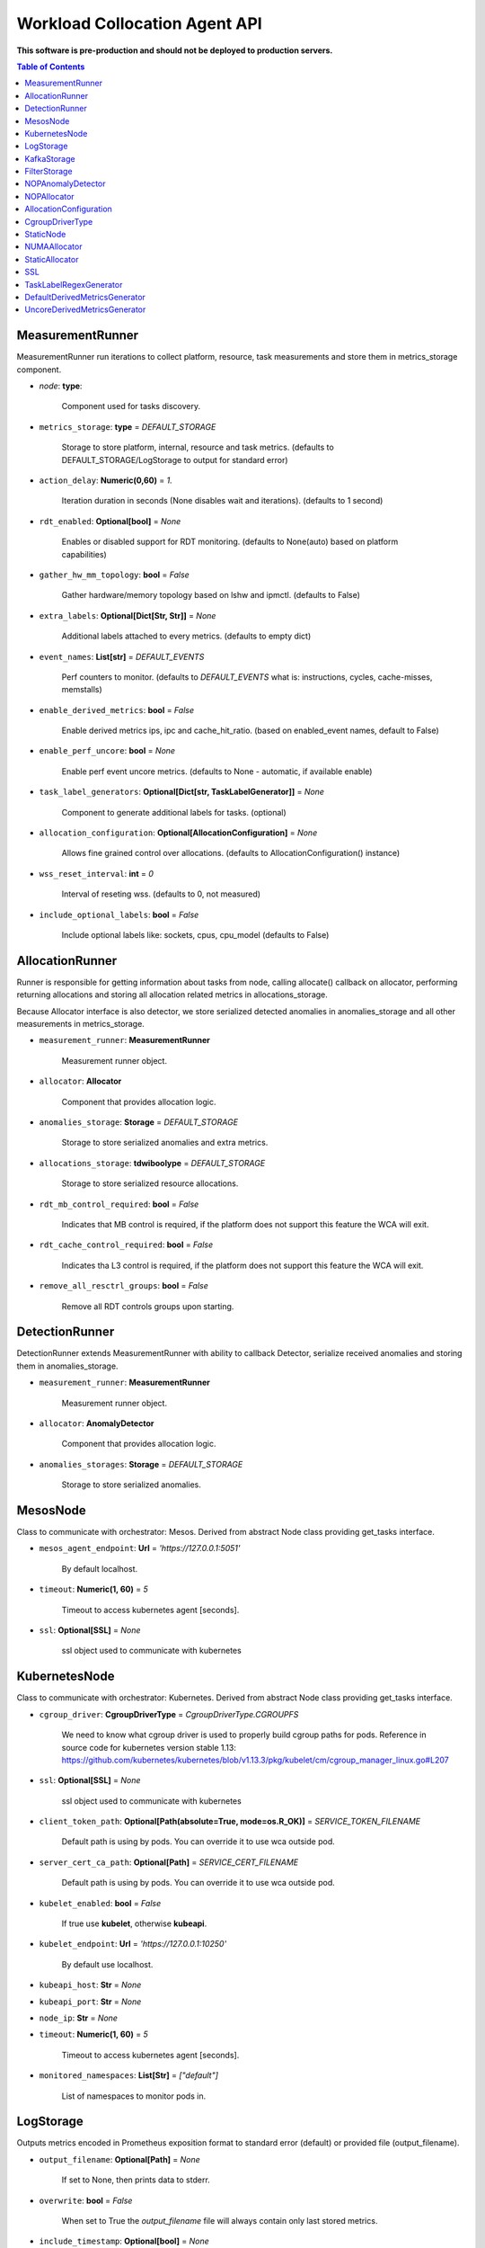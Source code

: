 
==============================
Workload Collocation Agent API
==============================

**This software is pre-production and should not be deployed to production servers.**

.. contents:: Table of Contents


MeasurementRunner
=================


MeasurementRunner run iterations to collect platform, resource, task measurements
and store them in metrics_storage component.

- `node`: **type**: 
    
    Component used for tasks discovery.

- ``metrics_storage``: **type** = `DEFAULT_STORAGE` 

    Storage to store platform, internal, resource and task metrics.
    (defaults to DEFAULT_STORAGE/LogStorage to output for standard error)

- ``action_delay``: **Numeric(0,60)** = *1.* 

    Iteration duration in seconds (None disables wait and iterations).
    (defaults to 1 second)

- ``rdt_enabled``: **Optional[bool]** = *None* 

    Enables or disabled support for RDT monitoring.
    (defaults to None(auto) based on platform capabilities)

- ``gather_hw_mm_topology``: **bool** = *False* 

    Gather hardware/memory topology based on lshw and ipmctl.
    (defaults to False)

- ``extra_labels``: **Optional[Dict[Str, Str]]** = *None* 

    Additional labels attached to every metrics.
    (defaults to empty dict)

- ``event_names``: **List[str]** = `DEFAULT_EVENTS` 

    Perf counters to monitor.
    (defaults to `DEFAULT_EVENTS` what is: instructions, cycles, cache-misses, memstalls)

- ``enable_derived_metrics``: **bool** = *False* 

    Enable derived metrics ips, ipc and cache_hit_ratio.
    (based on enabled_event names, default to False)

- ``enable_perf_uncore``: **bool** = *None* 

    Enable perf event uncore metrics.
    (defaults to None - automatic, if available enable)

- ``task_label_generators``: **Optional[Dict[str, TaskLabelGenerator]]** = *None* 

    Component to generate additional labels for tasks.
    (optional)

- ``allocation_configuration``: **Optional[AllocationConfiguration]** = *None* 

    Allows fine grained control over allocations.
    (defaults to AllocationConfiguration() instance)

- ``wss_reset_interval``: **int** = *0* 

    Interval of reseting wss.
    (defaults to 0, not measured)

- ``include_optional_labels``: **bool** = *False* 

    Include optional labels like: sockets, cpus, cpu_model
    (defaults to False)



AllocationRunner
================

Runner is responsible for getting information about tasks from node,
calling allocate() callback on allocator, performing returning allocations
and storing all allocation related metrics in allocations_storage.

Because Allocator interface is also detector, we store serialized detected anomalies
in anomalies_storage and all other measurements in metrics_storage.


- ``measurement_runner``: **MeasurementRunner**

    Measurement runner object.

- ``allocator``: **Allocator**

    Component that provides allocation logic.

- ``anomalies_storage``: **Storage** = `DEFAULT_STORAGE`

    Storage to store serialized anomalies and extra metrics.

- ``allocations_storage``: **tdwiboolype** = `DEFAULT_STORAGE`

    Storage to store serialized resource allocations.

- ``rdt_mb_control_required``: **bool** = *False* 

    Indicates that MB control is required,
    if the platform does not support this feature the WCA will exit.

- ``rdt_cache_control_required``: **bool** = *False* 

    Indicates tha L3 control is required,
    if the platform does not support this feature the WCA will exit.

- ``remove_all_resctrl_groups``: **bool** = *False* 

    Remove all RDT controls groups upon starting.



DetectionRunner
===============

DetectionRunner extends MeasurementRunner with ability to callback Detector,
serialize received anomalies and storing them in anomalies_storage.

- ``measurement_runner``: **MeasurementRunner**

    Measurement runner object.

- ``allocator``: **AnomalyDetector**

    Component that provides allocation logic.

- ``anomalies_storages``: **Storage** = *DEFAULT_STORAGE*

    Storage to store serialized anomalies.



MesosNode
=========

Class to communicate with orchestrator: Mesos.
Derived from abstract Node class providing get_tasks interface.

- ``mesos_agent_endpoint``: **Url** = *'https://127.0.0.1:5051'*

    By default localhost.

- ``timeout``: **Numeric(1, 60)** = *5*

    Timeout to access kubernetes agent [seconds].

- ``ssl``: **Optional[SSL]** = *None*
    
    ssl object used to communicate with kubernetes



KubernetesNode
==============

Class to communicate with orchestrator: Kubernetes.
Derived from abstract Node class providing get_tasks interface.

- ``cgroup_driver``: **CgroupDriverType** = *CgroupDriverType.CGROUPFS*
    
    We need to know what cgroup driver is used to properly build cgroup paths for pods.
    Reference in source code for kubernetes version stable 1.13: 
    https://github.com/kubernetes/kubernetes/blob/v1.13.3/pkg/kubelet/cm/cgroup_manager_linux.go#L207


- ``ssl``: **Optional[SSL]** = *None*
    
    ssl object used to communicate with kubernetes

- ``client_token_path``: **Optional[Path(absolute=True, mode=os.R_OK)]** = *SERVICE_TOKEN_FILENAME*

    Default path is using by pods. You can override it to use wca outside pod.

- ``server_cert_ca_path``: **Optional[Path]** = *SERVICE_CERT_FILENAME*

    Default path is using by pods. You can override it to use wca outside pod.

- ``kubelet_enabled``: **bool** = *False*

    If true use **kubelet**, otherwise **kubeapi**.

- ``kubelet_endpoint``: **Url** = *'https://127.0.0.1:10250'*

    By default use localhost.

- ``kubeapi_host``: **Str** = *None*

- ``kubeapi_port``: **Str** = *None* 

- ``node_ip``: **Str** = *None*

- ``timeout``: **Numeric(1, 60)** = *5*

    Timeout to access kubernetes agent [seconds].

- ``monitored_namespaces``: **List[Str]** =  *["default"]*

    List of namespaces to monitor pods in.



LogStorage
==========

Outputs metrics encoded in Prometheus exposition format
to standard error (default) or provided file (output_filename).

- ``output_filename``: **Optional[Path]** = *None*

    If set to None, then prints data to stderr.

- ``overwrite``: **bool** = *False*

    When set to True the `output_filename` file will always contain
    only last stored metrics.

- ``include_timestamp``: **Optional[bool]** = *None*

    Whether to add timestamps to metrics.
    If set to None while constructing (default value), then it will be
    set in the constructor to a value depending on the field `overwrite`:

    - with `overwrite` set to True, timestamps are not added
      (in order to minimise number of parameters needed to be
      set when one use node exporter),
    - with `overwrite` set to False, timestamps are added.

- ``filter_labels``: **Optional[List[str]]** = *None*




KafkaStorage
============

Storage for saving metrics in Kafka.

- ``topic``: **Str**

    name of a kafka topic where message should be saved

- ``brokers_ips``: **List[IpPort]** = *"127.0.0.1:9092"*  

    list of addresses with ports of all kafka brokers (kafka nodes)

- ``max_timeout_in_seconds``: **Numeric(0, 5)** = *0.5* 

    if a message was not delivered in maximum_timeout seconds
    self.store will throw FailedDeliveryException

- ``extra_config``: **Dict[Str, Str]** = *None* 

    additionall key value pairs that will be passed to kafka driver
    https://github.com/edenhill/librdkafka/blob/master/CONFIGURATION.md
    e.g. {'debug':'broker,topic,msg'} to enable logging for kafka producer threads

- ``ssl``: **Optional[SSL]** = *None* 

    secure socket layer object



FilterStorage
=============

Helper class to store metrics in multiple standard storages.
Additionally filters can be provided to filter metrics which will be provided to storages.

- ``storages``: **List[Storage]**
    
    list of storages

- ``filter``: **Optional[List[str]]** = *None*

    list of filters




NOPAnomalyDetector
==================

	Dummy detector which does nothing.

NOPAllocator
============

	Dummy allocator which does nothing.

AllocationConfiguration
=======================


- ``cpu_quota_period``: **Numeric** = *1000*

    Default value for cpu.cpu_period [ms] (used as denominator).

- ``cpu_shares_unit``: **Numeric** = *1000*

    Multiplier of AllocationType.CPU_SHARES allocation value.
    E.g. setting 'CPU_SHARES' to 2.0 will set 2000 shares effectively
    in cgroup cpu controller.

- ``default_rdt_l3``: **Str** = *None*

    Default resource allocation for last level cache (L3)
    for root RDT group. Root RDT group is used as default group for all tasks,
    unless explicitly reconfigured by allocator.
    `None` (the default value) means no limit (effectively set to maximum available value).

- ``default_rdt_mb``: **Str** = *None*

    Default resource allocation for memory bandwitdh
    for root RDT group. Root RDT group is used as default group for all tasks,
    unless explicitly reconfigured by allocator.
    `None` (the default value) means no limit (effectively set to maximum available value).




CgroupDriverType
================

	An enumeration.

StaticNode
==========

Simple implementation of Node that returns tasks based on
provided list on tasks names.

Tasks are returned only if corresponding cgroups exists:
- /sys/fs/cgroup/cpu/(task_name)
- /sys/fs/cgroup/cpuacct/(task_name)
- /sys/fs/cgroup/perf_event/(task_name)

Otherwise, the item is ignored.



NUMAAllocator
=============


Allocator aimed to minimize remote NUMA memory accesses for processes.

- ``algorithm``: **NUMAAlgorithm** = *'fill_biggest_first'*:

    User can choose from options: *'fill_biggest_first'*, *'minimize_migration'* to specify policy
    determining which task is chosen to be pinned.

    - *'fill_biggest_first'*

        Algorithm only cares about sum of already pinned task's memory to each numa node.
        In each step tries to pin the biggest possible task to numa node, where sum of pinned task is the lowest.

    - *'minimize_migrations'*
        
        Algorithm tries to minimize amount of memory which needs to be remigrated between numa nodes.
        Into consideration takes information: where a task memory is allocated (on which NUMA nodes),
        which are nodes where the sum of pinned memory is the lowest and which are nodes where most free memory is available.

- ``loop_min_task_balance``: **float** = *0.0*:
    
    Minimal value of task_balance so the task is not skipped during rebalancing analysis
    by default turn off, none of tasks are skipped due to this reason


- ``free_space_check``: **bool** = *False*:
    
    If True, then do not migrate if not enough space on target numa node.
   

- ``migrate_pages``: **bool** = *True*:
    
    If use syscall "migrate pages" (forced, synchronous migrate pages of a task)
   

- ``migrate_pages_min_task_balance``: **Optional[float]** = *0.95*:
    
    Works if migrate_pages == True. Then if set tells, when remigrate pages of already pinned task. 
    If not at least migrate_pages_min_task_balance * TASK_TOTAL_SIZE bytes of memory resides on pinned node, then # tries to remigrate all pages allocated on other nodes to target node.


- ``cgroups_cpus_binding``: **bool** = *True*:
    
    cgroups based cpu pinning
   

- ``cgroups_memory_binding``: **bool** = *False*:
    
    cgroups based memory binding
    

- ``cgroups_memory_migrate``: **bool** = *False*:

    cgroups based memory migrating; can be used only when 
    cgroups_memory_binding is set to True


- ``dryrun``: **bool** = *False*:
    
    If set to True, do not make any allocations - can be used for debugging.




StaticAllocator
===============

Simple allocator based on rules defining relation between task labels
and allocation definition (set of concrete values).

The allocator reads allocation rules from a yaml file and directly
from constructor argument (passed as python dictionary).
Refer to configs/extra/static_allocator_config.yaml to see sample
input file for StaticAllocator.

A rule is an object with three fields:
- name,
- labels (optional),
- allocations.

First field is just a helper to name a rule.
Second field contains a dictionary, where each key is a task's label name and
the value is a regex defining the matching set of label values. If the field
is not included then all tasks match the rule.
The third field is a dictionary of allocations which should be applied to
matching tasks.

If there are multiple matching rules then the rules' allocations are merged and applied.



SSL
===


Common configuration for SSL communication.

- ``server_verify``: **Union[bool, Path(absolute=True, mode=os.R_OK)]** = *True*
- ``client_cert_path``: **Optional[Path(absolute=True, mode=os.R_OK)]** = *None*
- ``client_key_path``: **Optional[Path(absolute=True, mode=os.R_OK)]** = *None*




TaskLabelRegexGenerator
=======================

Generate new label value based on other label value.



DefaultDerivedMetricsGenerator
==============================

	None

UncoreDerivedMetricsGenerator
=============================

	None

